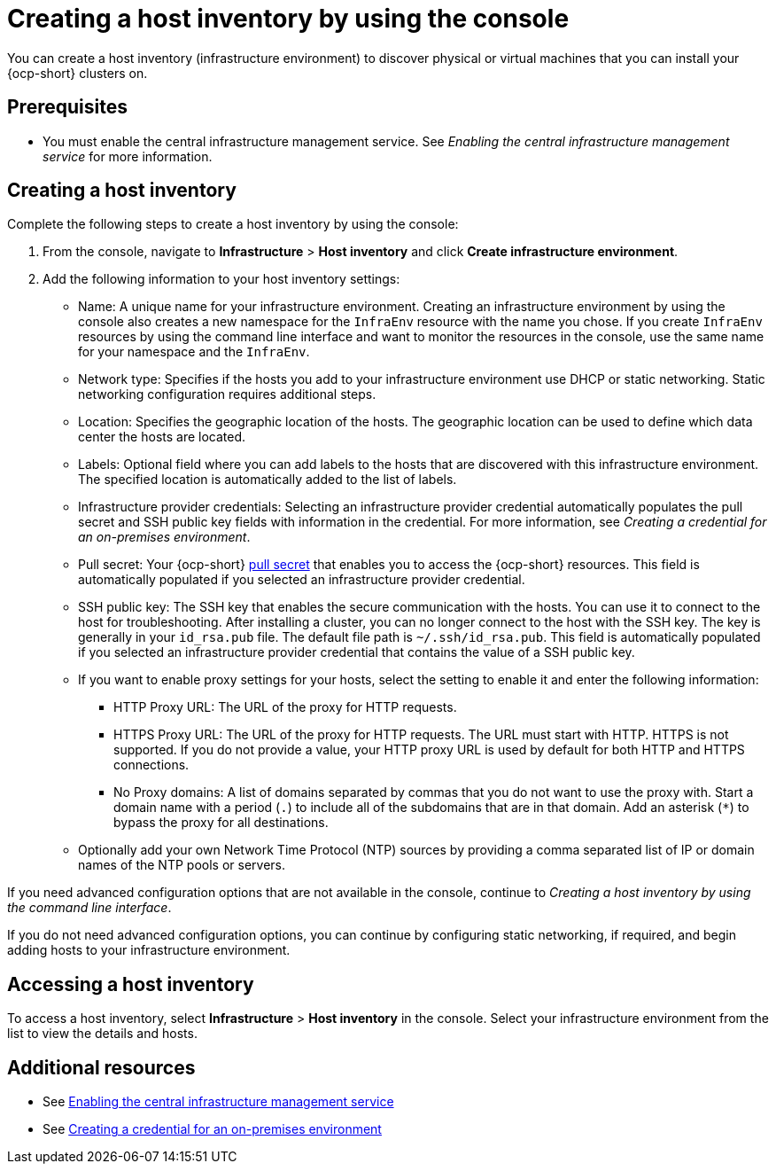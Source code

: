 [#create-host-inventory-console]
= Creating a host inventory by using the console

You can create a host inventory (infrastructure environment) to discover physical or virtual machines that you can install your {ocp-short} clusters on.

[#create-host-inventory-prereqs-console]
== Prerequisites

- You must enable the central infrastructure management service. See _Enabling the central infrastructure management service_ for more information.

[#create-host-inventory-console-steps]
== Creating a host inventory

Complete the following steps to create a host inventory by using the console:

. From the console, navigate to *Infrastructure* > *Host inventory* and click *Create infrastructure environment*.
. Add the following information to your host inventory settings:
+
- Name: A unique name for your infrastructure environment. Creating an infrastructure environment by using the console also creates a new namespace for the `InfraEnv` resource with the name you chose. If you create `InfraEnv` resources by using the command line interface and want to monitor the resources in the console, use the same name for your namespace and the `InfraEnv`.
- Network type: Specifies if the hosts you add to your infrastructure environment use DHCP or static networking. Static networking configuration requires additional steps.
- Location: Specifies the geographic location of the hosts. The geographic location can be used to define which data center the hosts are located.
- Labels: Optional field where you can add labels to the hosts that are discovered with this infrastructure environment. The specified location is automatically added to the list of labels.
- Infrastructure provider credentials: Selecting an infrastructure provider credential automatically populates the pull secret and SSH public key fields with information in the credential. For more information, see _Creating a credential for an on-premises environment_.
- Pull secret: Your {ocp-short} link:https://console.redhat.com/openshift/install/pull-secret[pull secret] that enables you to access the {ocp-short} resources. This field is automatically populated if you selected an infrastructure provider credential.
- SSH public key: The SSH key that enables the secure communication with the hosts. You can use it to connect to the host for troubleshooting. After installing a cluster, you can no longer connect to the host with the SSH key. The key is generally in your `id_rsa.pub` file. The default file path is `~/.ssh/id_rsa.pub`. This field is automatically populated if you selected an infrastructure provider credential that contains the value of a SSH public key. 
- If you want to enable proxy settings for your hosts, select the setting to enable it and enter the following information:
** HTTP Proxy URL: The URL of the proxy for HTTP requests.
** HTTPS Proxy URL: The URL of the proxy for HTTP requests. The URL must start with HTTP. HTTPS is not supported. If you do not provide a value, your HTTP proxy URL is used by default for both HTTP and HTTPS connections.
** No Proxy domains: A list of domains separated by commas that you do not want to use the proxy with. Start a domain name with a period (`.`) to include all of the subdomains that are in that domain. Add an asterisk (`*`) to bypass the proxy for all destinations.
- Optionally add your own Network Time Protocol (NTP) sources by providing a comma separated list of IP or domain names of the NTP pools or servers.

If you need advanced configuration options that are not available in the console, continue to _Creating a host inventory by using the command line interface_.

If you do not need advanced configuration options, you can continue by configuring static networking, if required, and begin adding hosts to your infrastructure environment.

[#access-host-inventory]
== Accessing a host inventory

To access a host inventory, select *Infrastructure* > *Host inventory* in the console. Select your infrastructure environment from the list to view the details and hosts.

[#additional-resources-host-inv-console]
== Additional resources

- See xref:../cluster_lifecycle/cim_.adoc#enable-cim[Enabling the central infrastructure management service]
- See link:../../clusters/credentials/credential_on_prem.adoc#creating-a-credential-for-an-on-premises-environment[Creating a credential for an on-premises environment]
// - See xref:../cluster_lifecycle/cim_create_cli.adoc#create-host-inventory-cli[Creating a host inventory by using the command line interface]

